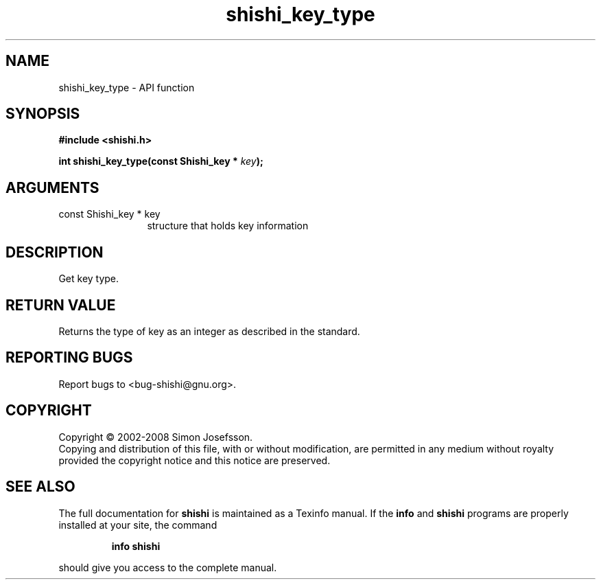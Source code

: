 .\" DO NOT MODIFY THIS FILE!  It was generated by gdoc.
.TH "shishi_key_type" 3 "0.0.39" "shishi" "shishi"
.SH NAME
shishi_key_type \- API function
.SH SYNOPSIS
.B #include <shishi.h>
.sp
.BI "int shishi_key_type(const Shishi_key * " key ");"
.SH ARGUMENTS
.IP "const Shishi_key * key" 12
structure that holds key information
.SH "DESCRIPTION"
Get key type.
.SH "RETURN VALUE"
Returns the type of key as an integer as described in
the standard.
.SH "REPORTING BUGS"
Report bugs to <bug-shishi@gnu.org>.
.SH COPYRIGHT
Copyright \(co 2002-2008 Simon Josefsson.
.br
Copying and distribution of this file, with or without modification,
are permitted in any medium without royalty provided the copyright
notice and this notice are preserved.
.SH "SEE ALSO"
The full documentation for
.B shishi
is maintained as a Texinfo manual.  If the
.B info
and
.B shishi
programs are properly installed at your site, the command
.IP
.B info shishi
.PP
should give you access to the complete manual.
